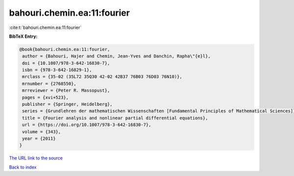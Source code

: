 bahouri.chemin.ea:11:fourier
============================

:cite:t:`bahouri.chemin.ea:11:fourier`

**BibTeX Entry:**

.. code-block:: bibtex

   @book{bahouri.chemin.ea:11:fourier,
    author = {Bahouri, Hajer and Chemin, Jean-Yves and Danchin, Rapha\"{e}l},
    doi = {10.1007/978-3-642-16830-7},
    isbn = {978-3-642-16829-1},
    mrclass = {35-02 (35L72 35Q30 42-02 42B37 76B03 76D03 76N10)},
    mrnumber = {2768550},
    mrreviewer = {Peter R. Massopust},
    pages = {xvi+523},
    publisher = {Springer, Heidelberg},
    series = {Grundlehren der mathematischen Wissenschaften [Fundamental Principles of Mathematical Sciences]},
    title = {Fourier analysis and nonlinear partial differential equations},
    url = {https://doi.org/10.1007/978-3-642-16830-7},
    volume = {343},
    year = {2011}
   }
`The URL link to the source <ttps://doi.org/10.1007/978-3-642-16830-7}>`_


`Back to index <../By-Cite-Keys.html>`_

